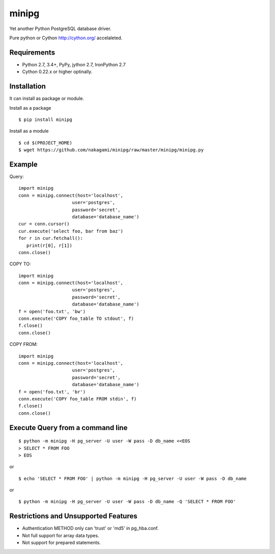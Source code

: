 =============
minipg
=============

Yet another Python PostgreSQL database driver.

Pure python or Cython http://cython.org/ accelaleted.

Requirements
-----------------

- Python 2.7, 3.4+, PyPy, jython 2.7, IronPython 2.7
- Cython 0.22.x or higher optinally.


Installation
-----------------

It can install as package or module.

Install as a package

::

    $ pip install minipg

Install as a module

::

    $ cd $(PROJECT_HOME)
    $ wget https://github.com/nakagami/minipg/raw/master/minipg/minipg.py

Example
-----------------

Query::

   import minipg
   conn = minipg.connect(host='localhost',
                       user='postgres',
                       password='secret',
                       database='database_name')
   cur = conn.cursor()
   cur.execute('select foo, bar from baz')
   for r in cur.fetchall():
      print(r[0], r[1])
   conn.close()

COPY TO::

   import minipg
   conn = minipg.connect(host='localhost',
                       user='postgres',
                       password='secret',
                       database='database_name')
   f = open('foo.txt', 'bw')
   conn.execute('COPY foo_table TO stdout', f)
   f.close()
   conn.close()

COPY FROM::

   import minipg
   conn = minipg.connect(host='localhost',
                       user='postgres',
                       password='secret',
                       database='database_name')
   f = open('foo.txt', 'br')
   conn.execute('COPY foo_table FROM stdin', f)
   f.close()
   conn.close()

Execute Query from a command line
-----------------------------------

::

   $ python -m minipg -H pg_server -U user -W pass -D db_name <<EOS
   > SELECT * FROM FOO
   > EOS

or

::

   $ echo 'SELECT * FROM FOO' | python -m minipg -H pg_server -U user -W pass -D db_name

or

::

   $ python -m minipg -H pg_server -U user -W pass -D db_name -Q 'SELECT * FROM FOO'


Restrictions and Unsupported Features
--------------------------------------

- Authentication METHOD only can 'trust' or  'md5' in pg_hba.conf.
- Not full support for array data types.
- Not support for prepared statements.
